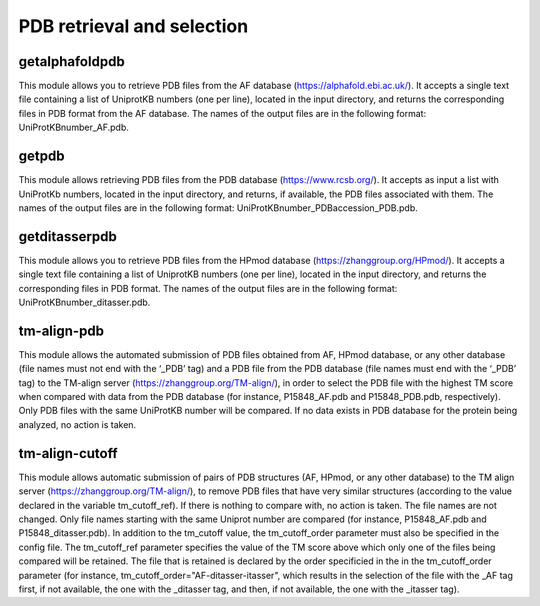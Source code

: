 PDB retrieval and selection
*********************

getalphafoldpdb
--------

This module allows you to retrieve PDB files from the AF database (https://alphafold.ebi.ac.uk/). It accepts a single text file containing a list of UniprotKB numbers (one per line), located in the input directory, and returns the corresponding files in PDB format from the AF database. The names of the output files are in the following format: UniProtKBnumber_AF.pdb.

getpdb
------------

This module allows retrieving PDB files from the PDB database (https://www.rcsb.org/). It accepts as input a list with UniProtKb numbers, located in the input directory, and returns, if available, the PDB files associated with them. The names of the output files are in the following format: UniProtKBnumber_PDBaccession_PDB.pdb.

getditasserpdb
--------------------------

This module allows you to retrieve PDB files from the HPmod database (https://zhanggroup.org/HPmod/). It accepts a single text file containing a list of UniprotKB numbers (one per line), located in the input directory, and returns the corresponding files in PDB format. The names of the output files are in the following format: UniProtKBnumber_ditasser.pdb.

tm-align-pdb
-------------------

This module allows the automated submission of PDB files obtained from AF, HPmod database, or any other database (file names must not end with the ‘_PDB’ tag) and a PDB file from the PDB database (file names must end with the ‘_PDB’ tag) to the TM-align server (https://zhanggroup.org/TM-align/), in order to select the PDB file with the highest TM score when compared with data from the PDB database (for instance, P15848_AF.pdb and P15848_PDB.pdb, respectively). Only PDB files with the same UniProtKB number will be compared. If no data exists in PDB database for the protein being analyzed, no action is taken.

tm-align-cutoff
------------

This module allows automatic submission of pairs of PDB structures (AF, HPmod, or any other database) to the TM align server (https://zhanggroup.org/TM-align/), to remove PDB files that have very similar structures
(according to the value declared in the variable tm_cutoff_ref). If there is nothing to compare with, no action is taken. The file names are not changed. Only file names starting with the same Uniprot number are compared (for instance, P15848_AF.pdb and P15848_ditasser.pdb). In addition to the tm_cutoff value, the tm_cutoff_order parameter must also be specified in the config file. The tm_cutoff_ref parameter specifies the value of the TM score above which only one of the files being compared will be retained. The file that is retained is declared by the order specificied in the in the tm_cutoff_order parameter (for instance, tm_cutoff_order="AF-ditasser-itasser", which results in the selection of the file with the _AF tag first, if not available, the one with the _ditasser tag, and then, if not available, the one with the _itasser tag).
